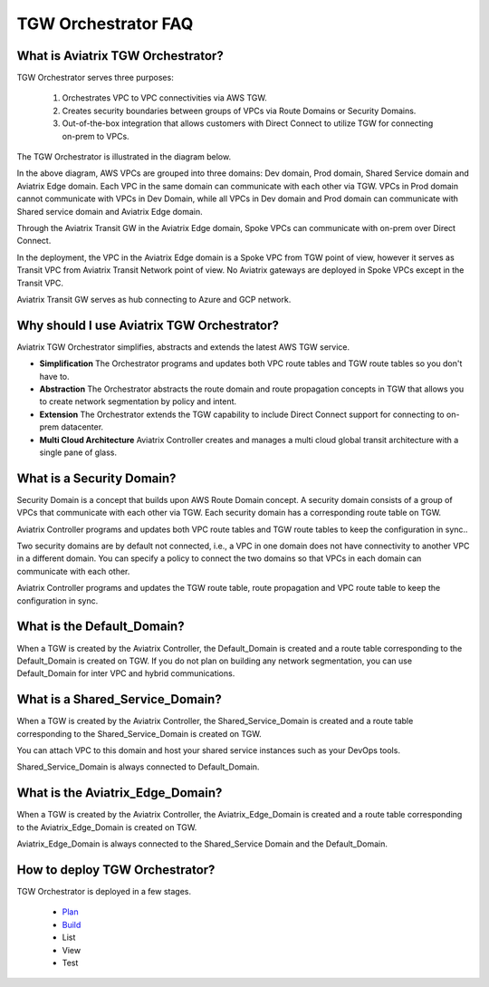 .. meta::
  :description: TGW Orchestrator Overview
  :keywords: AWS TGW, TGW orchestrator, Aviatrix Transit network


=========================================================
TGW Orchestrator FAQ
=========================================================

What is Aviatrix TGW Orchestrator?
-----------------------------------

TGW Orchestrator serves three purposes:

 1. Orchestrates VPC to VPC connectivities via AWS TGW. 
 #. Creates security boundaries between groups of VPCs via Route Domains or Security Domains. 
 #. Out-of-the-box integration that allows customers with Direct Connect to utilize TGW for connecting on-prem to VPCs. 

The TGW Orchestrator is illustrated in the diagram below.

|tgw_overview|

In the above diagram, AWS VPCs are grouped into three domains: Dev domain, Prod domain, Shared Service domain and 
Aviatrix Edge domain. Each VPC in the same domain can communicate with each other via TGW. VPCs in Prod domain cannot communicate 
with VPCs in Dev Domain, while all VPCs in Dev domain and Prod domain can communicate with Shared service domain and Aviatrix 
Edge domain. 

Through the Aviatrix Transit GW in the Aviatrix Edge domain, Spoke VPCs can communicate with on-prem over Direct Connect. 

In the deployment, the VPC in the Aviatrix Edge domain is a Spoke VPC from TGW point of view, however it serves as Transit VPC 
from Aviatrix Transit Network point of view. No Aviatrix gateways are deployed in Spoke VPCs except in the Transit VPC. 

Aviatrix Transit GW serves as hub connecting to Azure and GCP network. 

Why should I use Aviatrix TGW Orchestrator?
--------------------------------------------

Aviatrix TGW Orchestrator simplifies, abstracts and extends the latest AWS TGW service. 

- **Simplification** The Orchestrator programs and updates both VPC route tables and TGW route tables so you don't have to. 
- **Abstraction** The Orchestrator abstracts the route domain and route propagation concepts in TGW that allows you to create network segmentation by policy and intent. 
- **Extension** The Orchestrator extends the TGW capability to include Direct Connect support for connecting to on-prem datacenter. 
- **Multi Cloud Architecture** Aviatrix Controller creates and manages a multi cloud global transit architecture with a single pane of glass. 

What is a Security Domain?
---------------------------

Security Domain is a concept that builds upon AWS Route Domain concept. A security domain consists of a group of VPCs that communicate with each other via TGW. Each security domain has a corresponding route table on TGW. 

Aviatrix Controller programs and updates both VPC route tables and TGW route tables to keep the configuration in sync..

Two security domains are by default not connected, i.e., a VPC in one domain does not have connectivity to another VPC in a different domain. You can specify a policy to connect the two domains so that VPCs in each domain can communicate with each other. 

Aviatrix Controller programs and updates the TGW route table, route propagation and VPC route table to keep the configuration in sync. 

What is the Default_Domain?
---------------------------

When a TGW is created by the Aviatrix Controller, the Default_Domain is created and a route table corresponding to the Default_Domain is created on TGW. If you do not plan on building any network segmentation, you can use Default_Domain for inter VPC and hybrid communications. 

What is a Shared_Service_Domain?
-----------------------------------

When a TGW is created by the Aviatrix Controller, the Shared_Service_Domain is created and a route table corresponding to the Shared_Service_Domain is created on TGW. 

You can attach VPC to this domain and host your shared service instances such as your DevOps tools. 

Shared_Service_Domain is always connected to Default_Domain.

What is the Aviatrix_Edge_Domain?
----------------------------------

When a TGW is created by the Aviatrix Controller, the Aviatrix_Edge_Domain is created and a route table corresponding to the Aviatrix_Edge_Domain is created on TGW. 

Aviatrix_Edge_Domain is always connected to the Shared_Service Domain and the Default_Domain.


How to deploy TGW Orchestrator?
--------------------------------

TGW Orchestrator is deployed in a few stages. 

 - `Plan <https://docs.aviatrix.com/HowTos/tgw_plan.html>`_
 - `Build <https://docs.aviatrix.com/HowTos/tgw_build.html>`_
 - List
 - View
 - Test




.. |tgw_overview| image:: tgw_overview_media/tgw_overview.png
   :scale: 30%

.. |image4| image:: transitvpc_workflow_media/launchSpokeGW.png
   :scale: 50%

.. |image5| image:: transitvpc_workflow_media/AttachSpokeGW.png
   :scale: 50%

.. |image6| image:: transitvpc_workflow_media/AttachMoreSpoke.png
   :scale: 50%

.. disqus::
